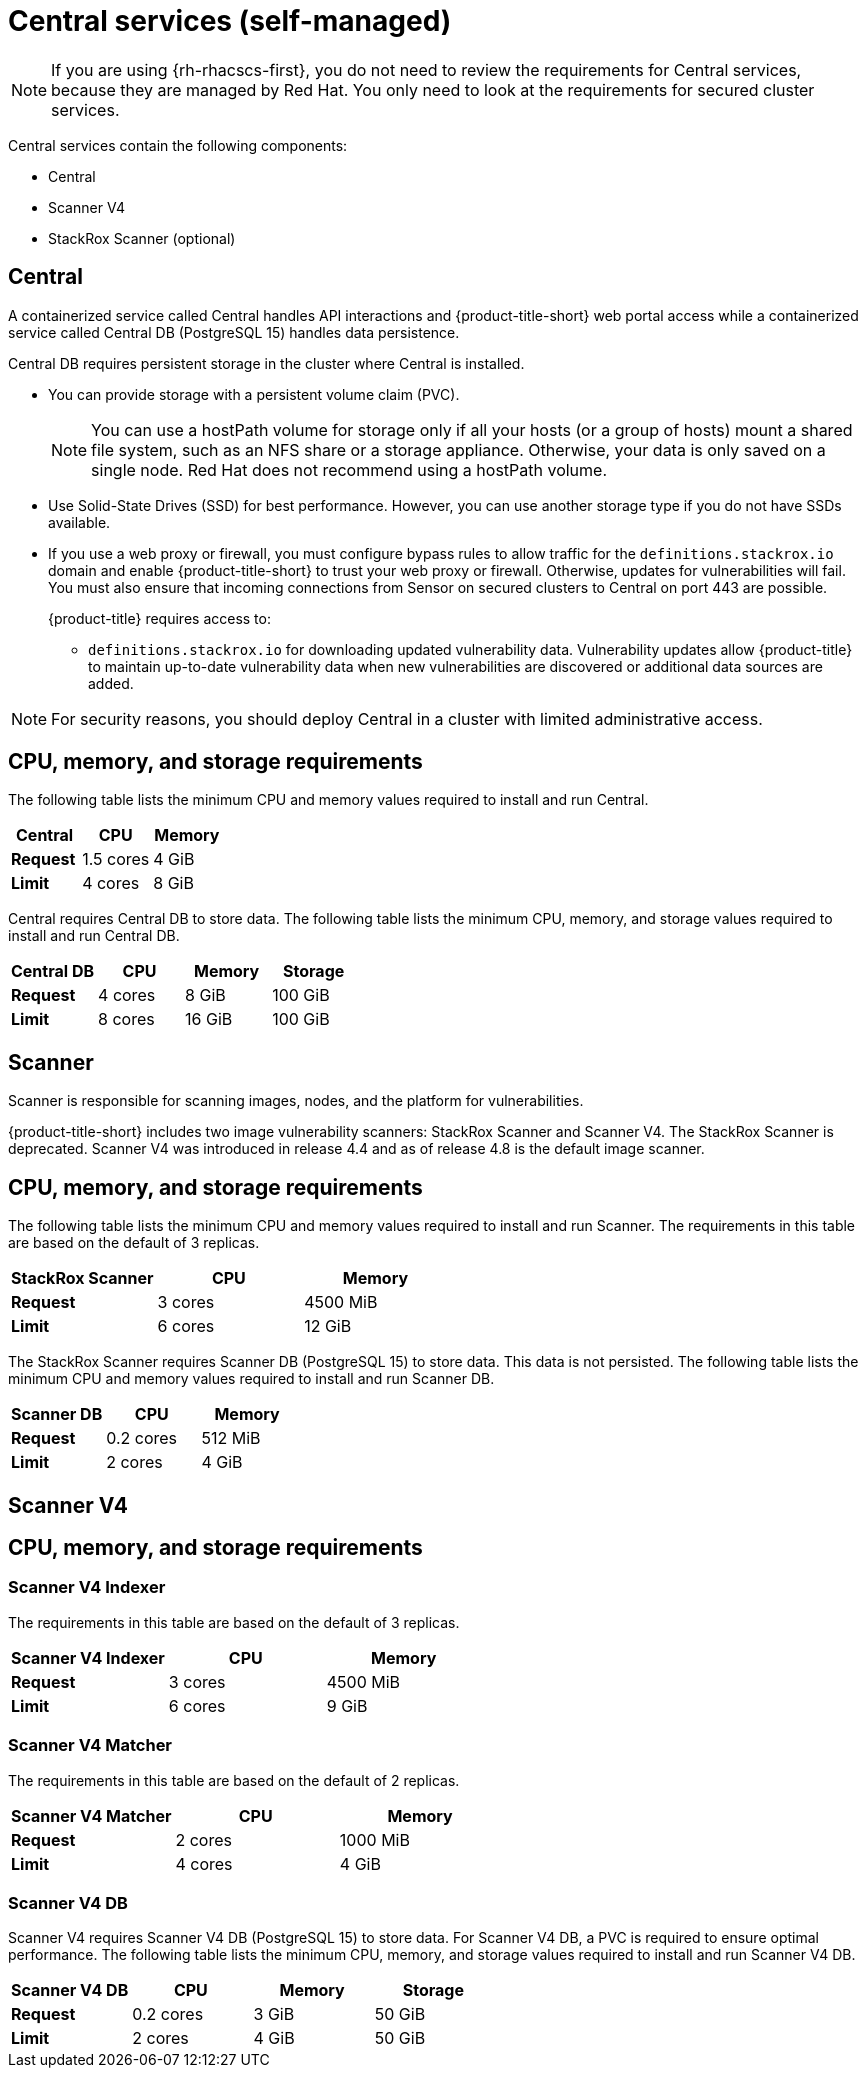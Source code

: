// Module included in the following assemblies:
//
// * installing/acs-default-requirements.adoc
:_mod-docs-content-type: CONCEPT
[id="default-requirements-central-services_{context}"]
= Central services (self-managed)

[NOTE]
====
If you are using {rh-rhacscs-first}, you do not need to review the requirements for Central services, because they are managed by Red{nbsp}Hat. You only need to look at the requirements for secured cluster services.
====

Central services contain the following components:

* Central
* Scanner V4
* StackRox Scanner (optional)

//Updates to this page will be required for 4.8 Scanner V4 defaulting but are done in a separate PR- see ROX-29608

[id="default-requirements-central-services-central_{context}"]
== Central

A containerized service called Central handles API interactions and {product-title-short} web portal access while a containerized service called Central DB (PostgreSQL 15) handles data persistence.

Central DB requires persistent storage in the cluster where Central is installed.

* You can provide storage with a persistent volume claim (PVC).
+
[NOTE]
====
You can use a hostPath volume for storage only if all your hosts (or a group of hosts) mount a shared file system, such as an NFS share or a storage appliance.
Otherwise, your data is only saved on a single node. Red{nbsp}Hat does not recommend using a hostPath volume.
====
* Use Solid-State Drives (SSD) for best performance. However, you can use another storage type if you do not have SSDs available.
* If you use a web proxy or firewall, you must configure bypass rules to allow traffic for the `definitions.stackrox.io` domain and enable {product-title-short} to trust your web proxy or firewall. Otherwise, updates for vulnerabilities will fail. You must also ensure that incoming connections from Sensor on secured clusters to Central on port 443 are possible.
+
{product-title} requires access to:

** `definitions.stackrox.io` for downloading updated vulnerability data. Vulnerability updates allow {product-title} to maintain up-to-date vulnerability data when new vulnerabilities are discovered or additional data sources are added.

[NOTE]
====
For security reasons, you should deploy Central in a cluster with limited administrative access.
====

[discrete]
== CPU, memory, and storage requirements

The following table lists the minimum CPU and memory values required to install and run Central.

|===
| Central | CPU | Memory

| *Request*
| 1.5 cores
| 4 GiB

| *Limit*
| 4 cores
| 8 GiB
|===

Central requires Central DB to store data. The following table lists the minimum CPU, memory, and storage values required to install and run Central DB.

|===
| Central DB | CPU | Memory | Storage

| *Request*
| 4 cores
| 8 GiB
| 100 GiB

| *Limit*
| 8 cores
| 16 GiB
| 100 GiB
|===


[id="default-requirements-central-services-scanner_{context}"]
== Scanner

Scanner is responsible for scanning images, nodes, and the platform for vulnerabilities.

{product-title-short} includes two image vulnerability scanners: StackRox Scanner and Scanner V4. The StackRox Scanner is deprecated. Scanner V4 was introduced in release 4.4 and as of release 4.8 is the default image scanner.

[discrete]
== CPU, memory, and storage requirements

The following table lists the minimum CPU and memory values required to install and run Scanner. The requirements in this table are based on the default of 3 replicas.

|===
| StackRox Scanner | CPU | Memory

| *Request*
| 3 cores
| 4500 MiB

| *Limit*
| 6 cores
| 12 GiB
|===

The StackRox Scanner requires Scanner DB (PostgreSQL 15) to store data. This data is not persisted. The following table lists the minimum CPU and memory values required to install and run Scanner DB.

|===
| Scanner DB | CPU | Memory

| *Request*
| 0.2 cores
| 512 MiB

| *Limit*
| 2 cores
| 4 GiB
|===


[id="default-requirements-central-services-scanner-v4_{context}"]
== Scanner V4

[discrete]
== CPU, memory, and storage requirements

[discrete]
=== Scanner V4 Indexer

The requirements in this table are based on the default of 3 replicas.

|===
| Scanner V4 Indexer | CPU | Memory

| *Request*
| 3 cores
| 4500 MiB

| *Limit*
| 6 cores
| 9 GiB
|===

[discrete]
=== Scanner V4 Matcher

The requirements in this table are based on the default of 2 replicas.

|===
| Scanner V4 Matcher | CPU | Memory

| *Request*
| 2 cores
| 1000 MiB

| *Limit*
| 4 cores
| 4 GiB
|===

[discrete]
=== Scanner V4 DB

Scanner V4 requires Scanner V4 DB (PostgreSQL 15) to store data. For Scanner V4 DB, a PVC is required to ensure optimal performance. The following table lists the minimum CPU, memory, and storage values required to install and run Scanner V4 DB.

|===
| Scanner V4 DB | CPU | Memory | Storage

| *Request*
| 0.2 cores
| 3 GiB
| 50 GiB

| *Limit*
| 2 cores
| 4 GiB
| 50 GiB
|===
